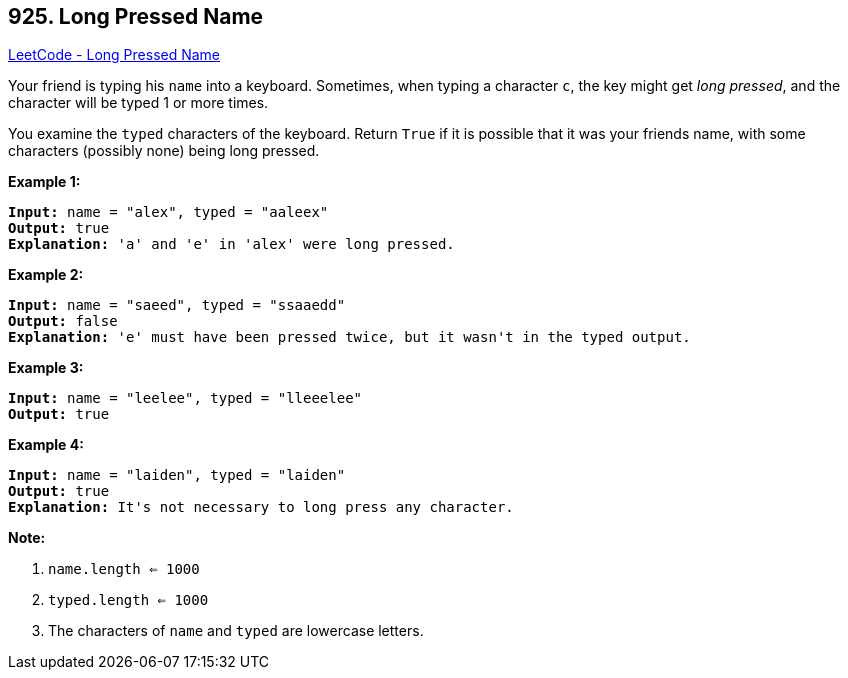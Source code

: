 == 925. Long Pressed Name

https://leetcode.com/problems/long-pressed-name/[LeetCode - Long Pressed Name]

Your friend is typing his `name` into a keyboard.  Sometimes, when typing a character `c`, the key might get _long pressed_, and the character will be typed 1 or more times.

You examine the `typed` characters of the keyboard.  Return `True` if it is possible that it was your friends name, with some characters (possibly none) being long pressed.

 

*Example 1:*

[subs="verbatim,quotes,macros"]
----
*Input:* name = "alex", typed = "aaleex"
*Output:* true
*Explanation:* 'a' and 'e' in 'alex' were long pressed.
----


*Example 2:*

[subs="verbatim,quotes,macros"]
----
*Input:* name = "saeed", typed = "ssaaedd"
*Output:* false
*Explanation:* 'e' must have been pressed twice, but it wasn't in the typed output.
----


*Example 3:*

[subs="verbatim,quotes,macros"]
----
*Input:* name = "leelee", typed = "lleeelee"
*Output:* true
----


*Example 4:*

[subs="verbatim,quotes,macros"]
----
*Input:* name = "laiden", typed = "laiden"
*Output:* true
*Explanation:* It's not necessary to long press any character.
----

 




*Note:*


. `name.length <= 1000`
. `typed.length <= 1000`
. The characters of `name` and `typed` are lowercase letters.



 



 



